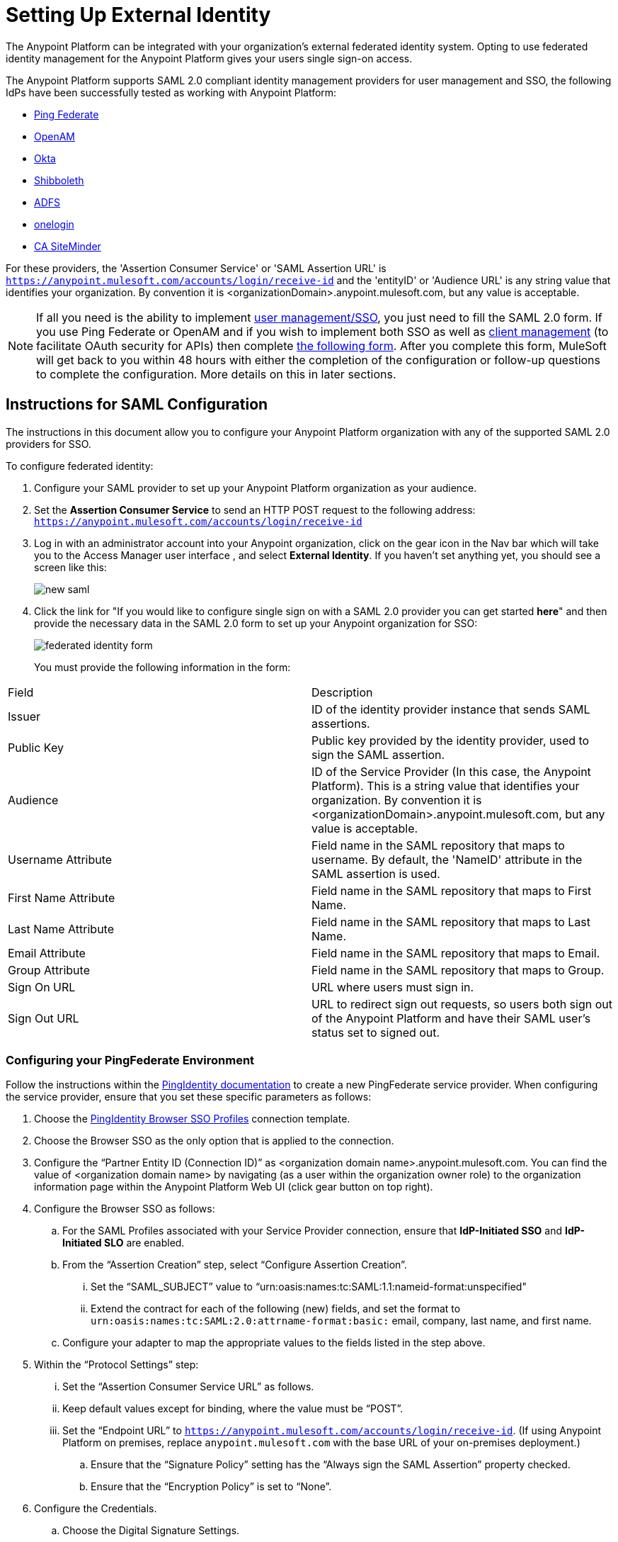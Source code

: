 = Setting Up External Identity
:keywords: anypoint platform, permissions, configuring, pingfederate, saml

The Anypoint Platform can be integrated with your organization's external federated identity system. Opting to use federated identity management for the Anypoint Platform gives your users single sign-on access.

The Anypoint Platform supports SAML 2.0 compliant identity management providers for user management and SSO, the following IdPs have been successfully tested as working with Anypoint Platform:

* link:https://www.pingidentity.com/en/products/pingfederate.html[Ping Federate]
* link:https://forgerock.org/openam/[OpenAM]
* link:https://www.okta.com/[Okta]
* link:https://shibboleth.net/[Shibboleth]
* link:https://msdn.microsoft.com/en-us/library/bb897402.aspx?f=255&MSPPError=-2147217396[ADFS]
* link:https://www.onelogin.com/[onelogin]
* link:http://www.ca.com/us/products/ca-single-sign-on.html[CA SiteMinder]

For these providers, the 'Assertion Consumer Service' or 'SAML Assertion URL' is `https://anypoint.mulesoft.com/accounts/login/receive-id` and the 'entityID' or 'Audience URL' is any string value that identifies your organization. By convention it is <organizationDomain>.anypoint.mulesoft.com, but any value is acceptable.

[NOTE]
====
If all you need is the ability to implement link:https://documentation.pingidentity.com/display/PF66/Account+Management[user management/SSO], you just need to fill the SAML 2.0 form. If you use Ping Federate or OpenAM and if you wish to implement both SSO as well as  link:https://documentation.pingidentity.com/display/PF610/Client+Management[client management] (to facilitate OAuth security for APIs) then complete link:https://docs.google.com/a/mulesoft.com/forms/d/16ZQjXcLmuXO8140svkjUxywzkZjv01GTgbf_3kfEebQ/viewform[the following form]. After you complete this form, MuleSoft will get back to you within 48 hours with either the completion of the configuration or follow-up questions to complete the configuration. More details on this in later sections.
====


== Instructions for SAML Configuration

The instructions in this document allow you to configure your Anypoint Platform organization with any of the supported SAML 2.0 providers for SSO.

To configure federated identity:

. Configure your SAML provider to set up your Anypoint Platform organization as your audience.
. Set the *Assertion Consumer Service* to send an HTTP POST request to the following address: `https://anypoint.mulesoft.com/accounts/login/receive-id`
. Log in with an administrator account into your Anypoint organization, click on the gear icon in the Nav bar which will take you to the Access Manager user interface , and select *External Identity*. If you haven't set anything yet, you should see a screen like this:
+
image:new-saml.png[new saml]

. Click the link for "If you would like to configure single sign on with a SAML 2.0 provider you can get started *here*" and then provide the necessary data in the SAML 2.0 form to set up your Anypoint organization for SSO:
+
image:federated-form.png[federated identity form]
+
You must provide the following information in the form:
[width="100%",cols="35a,65a",options="header"]
|===
|Field |Description
|Issuer |ID of the identity provider instance that sends SAML assertions.
|Public Key |Public key provided by the identity provider, used to sign the SAML assertion.
|Audience |ID of the Service Provider (In this case, the Anypoint Platform). This is a string value that identifies your organization. By convention it is <organizationDomain>.anypoint.mulesoft.com, but any value is acceptable.
|Username Attribute |Field name in the SAML repository that maps to username. By default, the 'NameID' attribute in the SAML assertion is used.
|First Name Attribute |Field name in the SAML repository that maps to First Name.
|Last Name Attribute |Field name in the SAML repository that maps to Last Name.
|Email Attribute |Field name in the SAML repository that maps to Email.
|Group Attribute |Field name in the SAML repository that maps to Group.
|Sign On URL |URL where users must sign in.
|Sign Out URL |URL to redirect sign out requests, so users both sign out of the Anypoint Platform and have their SAML user's status set to signed out.
|===

=== Configuring your PingFederate Environment

Follow the instructions within the link:http://documentation.pingidentity.com/display/PF610/Identity+Provider+SSO+Configuration[PingIdentity documentation] to create a new PingFederate service provider. When configuring the service provider, ensure that you set these specific parameters as follows:

. Choose the link:https://documentation.pingidentity.com/display/PF610/Configuring+Browser+SSO[PingIdentity Browser SSO Profiles] connection template.
. Choose the Browser SSO as the only option that is applied to the connection.
. Configure the “Partner Entity ID (Connection ID)” as <organization domain name>.anypoint.mulesoft.com. You can find the value of <organization domain name> by navigating (as a user within the organization owner role) to the organization information page within the Anypoint Platform Web UI (click gear button on top right).
. Configure the Browser SSO as follows:
.. For the SAML Profiles associated with your Service Provider connection, ensure that *IdP-Initiated SSO* and *IdP-Initiated SLO* are enabled.
.. From the “Assertion Creation” step, select “Configure Assertion Creation”.
... Set the “SAML_SUBJECT” value to “urn:oasis:names:tc:SAML:1.1:nameid-format:unspecified"
... Extend the contract for each of the following (new) fields, and set the format to `urn:oasis:names:tc:SAML:2.0:attrname-format:basic:` email, company, last name, and first name.
.. Configure your adapter to map the appropriate values to the fields listed in the step above.
. Within the “Protocol Settings” step:
... Set the “Assertion Consumer Service URL” as follows.
... Keep default values except for binding, where the value must be “POST”.
... Set the “Endpoint URL” to `https://anypoint.mulesoft.com/accounts/login/receive-id`. (If using Anypoint Platform on premises, replace `anypoint.mulesoft.com` with the base URL of your on-premises deployment.)
.. Ensure that the “Signature Policy” setting has the “Always sign the SAML Assertion” property checked.
.. Ensure that the “Encryption Policy” is set to “None”.
. Configure the Credentials.
.. Choose the Digital Signature Settings.
.. Pick a “Signing Certificate” to use for the digital signature.
... Export the certificate for use when submitting your information to MuleSoft through the PingFederate configuration form. (This is not necessary if your are using Anypoint Platform on premises.)
.. Click *RSA SHA1* as the signing algorithm.

=== Configuring Your OpenAM Environment

Follow the instructions within the link:http://openam.forgerock.org/doc/webhelp/admin-guide/set-up-federation.html[OpenAM documentation] to create a new remote service provider.

To configure for OpenAM:

. In the XML configuration file for the Service Provider, ensure that the SAML 2 metadata includes the following:
.. `entityID`: The name of your organization, which you provide to MuleSoft. The naming convention is `<organization domain name>.anypoint.mulesoft.com`. You can find the value of `<organization domain name>` by navigating (as a user within the organization owner role) to the organization information page within the Anypoint Platform Web UI (click gear button on top right).
.. Look for `AssertionConsumerService`, and set its values to the following:
+

[source,xml, linenums]
----
<AssertionConsumerService index="0" isDefault="true" Binding="urn:oasis:names:tc:SAML:2.0:bindings:HTTP-POST" Location="https://anypoint.mulesoft.com/accounts/login/receive-id"/>
----
+
(If using Anypoint Platform on premises, replace `anypoint.mulesoft.com` with the base URL of your on-premises deployment.)
+
. Configure the Remote Service Provider as follows: +
.. In *Federation*, select the Service Provider you want to configure. Ensure
 the *NameID Format* list includes the following value: 
+
[source]
----
urn:oasis:names:tc:SAML:2.0:nameid-format:unspecified
----
+
.. In *Assertion Processing*, configure the Attribute Mapper to map the following attributes to their proper values: `firstname`, `lastname`, `email`, `memberOf` (optional).
.. Ensure the Assertion Consumer Service marked as default is of type `HTTP-POST`, and its Location set to `https://anypoint.mulesoft.com/accounts/login/receive-id` as defined in Step 1b.
. Configure the identity provider to include the the user ID in the SAML assertion, for example, by including the following in the NameId Value Map of the identity provider:
+
[source,xml]
----
urn:oasis:names:tc:SAML:2.0:unspecified=uid
----
+
. Export the certificate used in your identity provider, which you  provide to MuleSoft through the OpenAM configuration form.

=== Configuring Anypoint Platform for PingFederate

Provide MuleSoft with the Information Required to Configure Your Anypoint Platform Organization for PingFederate.

[NOTE]
====
If all you want to use is link:https://documentation.pingidentity.com/display/PF66/Account+Management[user management], you can register your identity manager manually as explained in the sections above. If you wish to implement link:https://documentation.pingidentity.com/display/PF610/Client+Management[client management] then you must provide MuleSoft with more information as explained in this section.

If you are using Anypoint Platform on premises, you do not need to provide this information to MuleSoft.
====

If you want to use 'client management' and if you're not using Anypoint Platform on premises, you can't set this up manually, but you can request that your account be configured in that way. Work with your MuleSoft account representative to ensure that we are aware of your needs for configuring your organization with PingFederate. Complete link:https://docs.google.com/a/mulesoft.com/forms/d/16ZQjXcLmuXO8140svkjUxywzkZjv01GTgbf_3kfEebQ/viewform[the following form]. After you complete this form, MuleSoft gets back to you within 48 hours with either the completion of the configuration or follow-up questions to complete the configuration.

[NOTE]
Having a single audience (an Anypoint Platform organization) served by multiple issuers (multiple SAML provider instances) is currently not supported.

== Role Mapping

You can set up your Anypoint Platform organization so that when a SAML user belongs to certain groups, Anypoint Platform automatically grants certain equivalent roles in your Anypoint Platform organization.

To set up role mapping:

. Log into your Anypoint Platform organization with an administrator user
. Go to the settings section and then select the 'Roles' tab
. Select a role to edit it and then click the 'Set external group mapping'
+
image:external-group-mapping.png[external group mapping]
+
. Provide the group names to associate with this role.

////
DOCS-1199:
////

== Single Log Out

Single log out is important so that a user or user agent can log out of an authenticated environment and ensure that both service providers and identity servers process the log out correctly.

To configure single log out:

. In PingFederate, click the *SP Configuration* for the Anypoint Platform.
. Go to *Browser SSO* and click *Configure Browser SSO*.
. Under *SAML Profiles*, ensure that these are set:
** *IdP-Initiated SSO*
** *IdP-Initiated SLO*
** *SP-Initiated SLO*
. Go to *Protocol Settings* and click *Configure Protocol Settings*.
. Configure a *SLO Service Url* with the following:
** *Binding*: POST
** *Endpoint URL*: Set PARTNER_SP_ID to the correct value: `https://anypoint.mulesoft.com/accounts/logout/receive-id`
+
It's also possible to control where the user is redirected after signing out. Most customers like to redirect the user to a different page so we allow you to configure that in your PingFederate's service provider configuration. You can add a `redirect_uri` query parameter to the SLO Service URL and the Anypoint Platform routes the user there rather than to the Anypoint Platform sign-in page.
+
For example, if you want to route the users back to your signin page, make the URL:
+
[source]
----
https://anypoint.mulesoft.com/accounts/logout/receive-id?redirect_uri=https%3A%2F%2Fanypoint.mulesoft.com%2Faccounts%2Flogin%2Fyour-domain
----
+
If you want to route the users back to your portal page, make the URL:
+
[source]
----
https://anypoint.mulesoft.com/accounts/logout/receive-id?redirect_uri=https%3A%2F%2Fanypoint.mulesoft.com%2Fapiplatform%2Fyour-domain%2F%23%2Fportals
----
+
. Under *Allowable SAML Bindings*, click *Redirect*.
. Under *Encryption Policy*, make certain that nothing is encrypted.
. Save and click *Done* out of *Protocol Settings* and *Browser SSO*.
. When viewing the *SP Configuration* for Anypoint Platform, go to *Credentials*, and click *Configure Credentials*.
. Under *Signature Verification Settings*, click *Manage Signature Verification Settings*. Set the *Trust Model* to *Unanchored*, and import the link:_attachments/anypoint-platform-slo.pem[attached certificate]. Make it the active certificate.

== See Also

* Learn more about link:/anypoint-platform-administration/managing-accounts-roles-and-permissions[managing accounts, roles and permissions].
* link:http://training.mulesoft.com[MuleSoft Training]
* link:https://www.mulesoft.com/webinars[MuleSoft Webinars]
* link:http://blogs.mulesoft.com[MuleSoft Blogs]
* link:http://forums.mulesoft.com[MuleSoft's Forums]
* link:https://www.mulesoft.com/support-and-services/mule-esb-support-license-subscription[MuleSoft Support]
* mailto:support@mulesoft.com[Contact MuleSoft]
